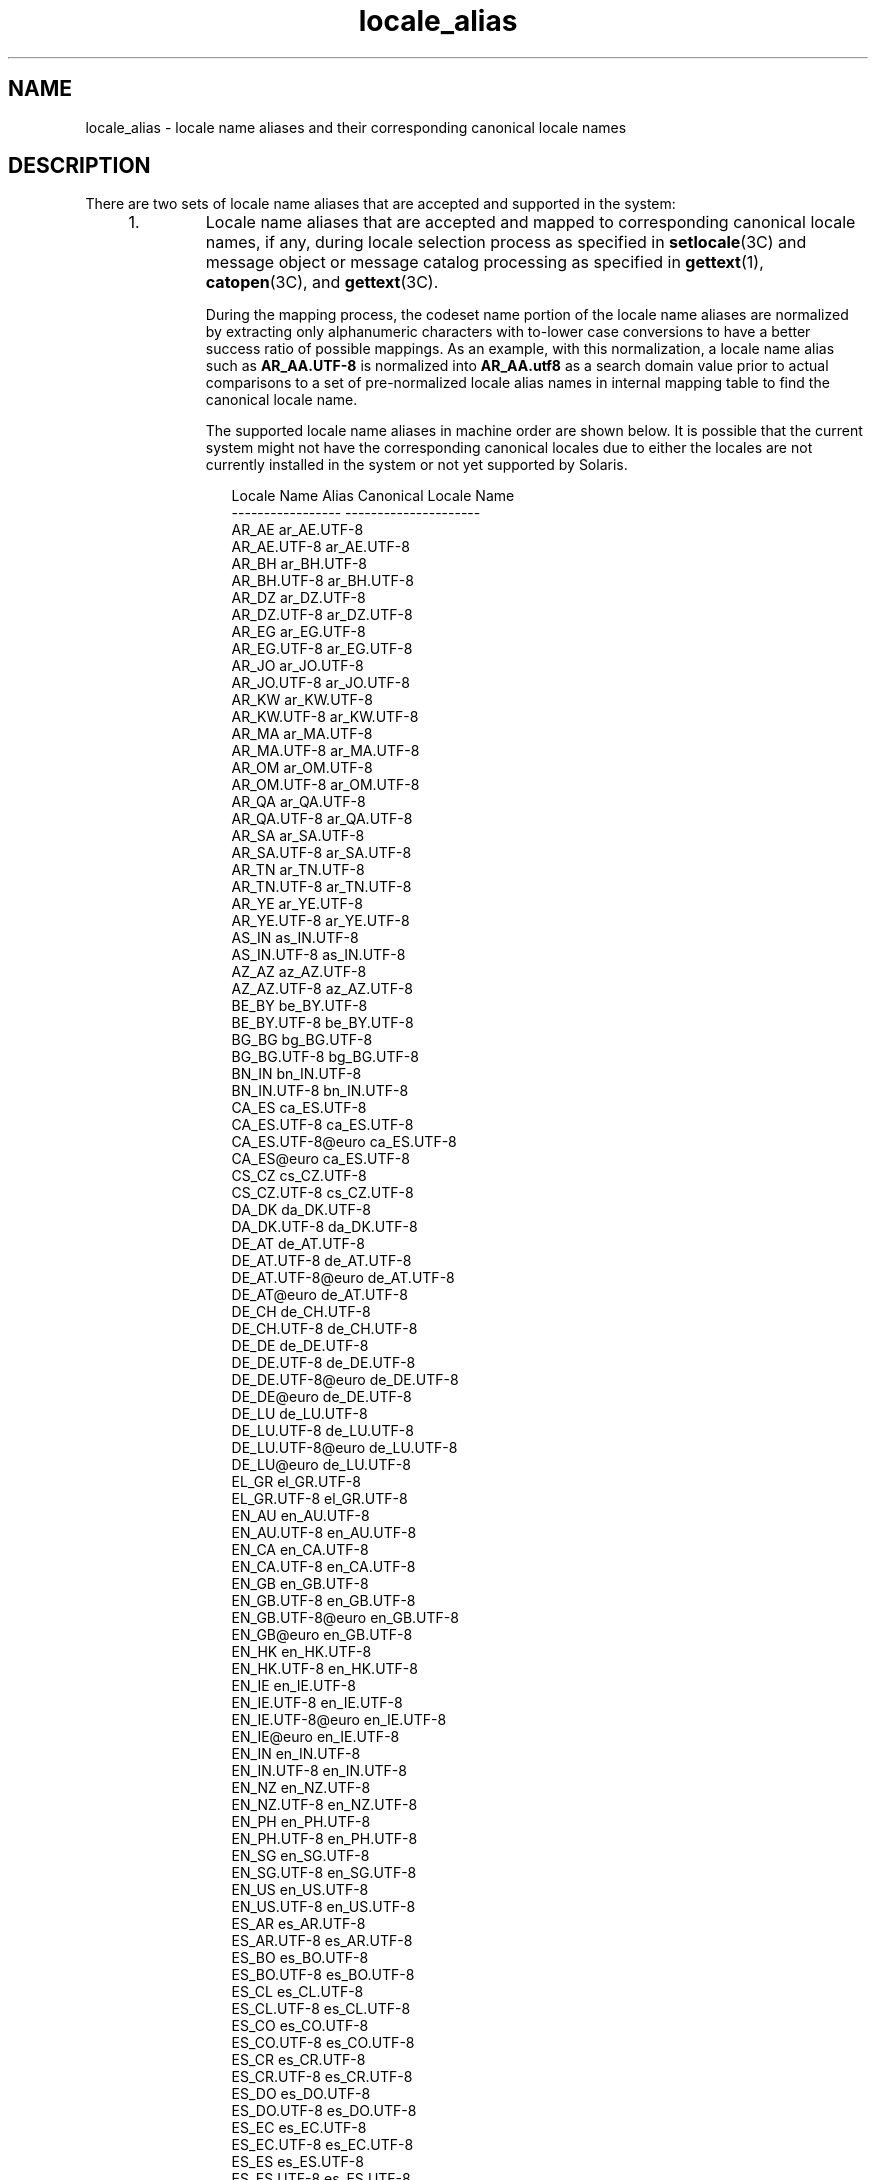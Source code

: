 '\" te
.\" Copyright (c) 2011, 2015, Oracle and/or its affiliates. All rights reserved.
.TH locale_alias 5 "25 Mar 2015" "SunOS 5.11" "Standards, Environments, and Macros"
.SH NAME
locale_alias \- locale name aliases and their corresponding canonical locale names
.SH DESCRIPTION
.sp
.LP
There are two sets of locale name aliases that are accepted and supported in the system:
.RS +4
.TP
1.
Locale name aliases that are accepted and mapped to corresponding canonical locale names, if any, during locale selection process as specified in \fBsetlocale\fR(3C) and message object or message catalog processing as specified in \fBgettext\fR(1), \fBcatopen\fR(3C), and \fBgettext\fR(3C).
.sp
During the mapping process, the codeset name portion of the locale name aliases are normalized by extracting only alphanumeric characters with to-lower case conversions to have a better success ratio of possible mappings. As an example, with this normalization, a locale name alias such as \fBAR_AA.UTF-8\fR is normalized into \fBAR_AA.utf8\fR as a search domain value prior to actual comparisons to a set of pre-normalized locale alias names in internal mapping table to find the canonical locale name.
.sp
The supported locale name aliases in machine order are shown below. It is possible that the current system might not have the corresponding canonical locales due to either the locales are not currently installed in the system or not yet supported by Solaris.
.sp
.in +2
.nf
                Locale Name Alias        Canonical Locale Name
                -----------------        ---------------------
                AR_AE                    ar_AE.UTF-8
                AR_AE.UTF-8              ar_AE.UTF-8
                AR_BH                    ar_BH.UTF-8
                AR_BH.UTF-8              ar_BH.UTF-8
                AR_DZ                    ar_DZ.UTF-8
                AR_DZ.UTF-8              ar_DZ.UTF-8
                AR_EG                    ar_EG.UTF-8
                AR_EG.UTF-8              ar_EG.UTF-8
                AR_JO                    ar_JO.UTF-8
                AR_JO.UTF-8              ar_JO.UTF-8
                AR_KW                    ar_KW.UTF-8
                AR_KW.UTF-8              ar_KW.UTF-8
                AR_MA                    ar_MA.UTF-8
                AR_MA.UTF-8              ar_MA.UTF-8
                AR_OM                    ar_OM.UTF-8
                AR_OM.UTF-8              ar_OM.UTF-8
                AR_QA                    ar_QA.UTF-8
                AR_QA.UTF-8              ar_QA.UTF-8
                AR_SA                    ar_SA.UTF-8
                AR_SA.UTF-8              ar_SA.UTF-8
                AR_TN                    ar_TN.UTF-8
                AR_TN.UTF-8              ar_TN.UTF-8
                AR_YE                    ar_YE.UTF-8
                AR_YE.UTF-8              ar_YE.UTF-8
                AS_IN                    as_IN.UTF-8
                AS_IN.UTF-8              as_IN.UTF-8
                AZ_AZ                    az_AZ.UTF-8
                AZ_AZ.UTF-8              az_AZ.UTF-8
                BE_BY                    be_BY.UTF-8
                BE_BY.UTF-8              be_BY.UTF-8
                BG_BG                    bg_BG.UTF-8
                BG_BG.UTF-8              bg_BG.UTF-8
                BN_IN                    bn_IN.UTF-8
                BN_IN.UTF-8              bn_IN.UTF-8
                CA_ES                    ca_ES.UTF-8
                CA_ES.UTF-8              ca_ES.UTF-8
                CA_ES.UTF-8@euro         ca_ES.UTF-8
                CA_ES@euro               ca_ES.UTF-8
                CS_CZ                    cs_CZ.UTF-8
                CS_CZ.UTF-8              cs_CZ.UTF-8
                DA_DK                    da_DK.UTF-8
                DA_DK.UTF-8              da_DK.UTF-8
                DE_AT                    de_AT.UTF-8
                DE_AT.UTF-8              de_AT.UTF-8
                DE_AT.UTF-8@euro         de_AT.UTF-8
                DE_AT@euro               de_AT.UTF-8
                DE_CH                    de_CH.UTF-8
                DE_CH.UTF-8              de_CH.UTF-8
                DE_DE                    de_DE.UTF-8
                DE_DE.UTF-8              de_DE.UTF-8
                DE_DE.UTF-8@euro         de_DE.UTF-8
                DE_DE@euro               de_DE.UTF-8
                DE_LU                    de_LU.UTF-8
                DE_LU.UTF-8              de_LU.UTF-8
                DE_LU.UTF-8@euro         de_LU.UTF-8
                DE_LU@euro               de_LU.UTF-8
                EL_GR                    el_GR.UTF-8
                EL_GR.UTF-8              el_GR.UTF-8
                EN_AU                    en_AU.UTF-8
                EN_AU.UTF-8              en_AU.UTF-8
                EN_CA                    en_CA.UTF-8
                EN_CA.UTF-8              en_CA.UTF-8
                EN_GB                    en_GB.UTF-8
                EN_GB.UTF-8              en_GB.UTF-8
                EN_GB.UTF-8@euro         en_GB.UTF-8
                EN_GB@euro               en_GB.UTF-8
                EN_HK                    en_HK.UTF-8
                EN_HK.UTF-8              en_HK.UTF-8
                EN_IE                    en_IE.UTF-8
                EN_IE.UTF-8              en_IE.UTF-8
                EN_IE.UTF-8@euro         en_IE.UTF-8
                EN_IE@euro               en_IE.UTF-8
                EN_IN                    en_IN.UTF-8
                EN_IN.UTF-8              en_IN.UTF-8
                EN_NZ                    en_NZ.UTF-8
                EN_NZ.UTF-8              en_NZ.UTF-8
                EN_PH                    en_PH.UTF-8
                EN_PH.UTF-8              en_PH.UTF-8
                EN_SG                    en_SG.UTF-8
                EN_SG.UTF-8              en_SG.UTF-8
                EN_US                    en_US.UTF-8
                EN_US.UTF-8              en_US.UTF-8
                ES_AR                    es_AR.UTF-8
                ES_AR.UTF-8              es_AR.UTF-8
                ES_BO                    es_BO.UTF-8
                ES_BO.UTF-8              es_BO.UTF-8
                ES_CL                    es_CL.UTF-8
                ES_CL.UTF-8              es_CL.UTF-8
                ES_CO                    es_CO.UTF-8
                ES_CO.UTF-8              es_CO.UTF-8
                ES_CR                    es_CR.UTF-8
                ES_CR.UTF-8              es_CR.UTF-8
                ES_DO                    es_DO.UTF-8
                ES_DO.UTF-8              es_DO.UTF-8
                ES_EC                    es_EC.UTF-8
                ES_EC.UTF-8              es_EC.UTF-8
                ES_ES                    es_ES.UTF-8
                ES_ES.UTF-8              es_ES.UTF-8
                ES_ES.UTF-8@euro         es_ES.UTF-8
                ES_ES@euro               es_ES.UTF-8
                ES_GT                    es_GT.UTF-8
                ES_GT.UTF-8              es_GT.UTF-8
                ES_HN                    es_HN.UTF-8
                ES_HN.UTF-8              es_HN.UTF-8
                ES_MX                    es_MX.UTF-8
                ES_MX.UTF-8              es_MX.UTF-8
                ES_NI                    es_NI.UTF-8
                ES_NI.UTF-8              es_NI.UTF-8
                ES_PA                    es_PA.UTF-8
                ES_PA.UTF-8              es_PA.UTF-8
                ES_PE                    es_PE.UTF-8
                ES_PE.UTF-8              es_PE.UTF-8
                ES_PR                    es_PR.UTF-8
                ES_PR.UTF-8              es_PR.UTF-8
                ES_PY                    es_PY.UTF-8
                ES_PY.UTF-8              es_PY.UTF-8
                ES_SV                    es_SV.UTF-8
                ES_SV.UTF-8              es_SV.UTF-8
                ES_US                    es_US.UTF-8
                ES_US.UTF-8              es_US.UTF-8
                ES_UY                    es_UY.UTF-8
                ES_UY.UTF-8              es_UY.UTF-8
                ES_VE                    es_VE.UTF-8
                ES_VE.UTF-8              es_VE.UTF-8
                ET_EE                    et_EE.UTF-8
                ET_EE.UTF-8              et_EE.UTF-8
                FI_FI                    fi_FI.UTF-8
                FI_FI.UTF-8              fi_FI.UTF-8
                FI_FI.UTF-8@euro         fi_FI.UTF-8
                FI_FI@euro               fi_FI.UTF-8
                FR_BE                    fr_BE.UTF-8
                FR_BE.UTF-8              fr_BE.UTF-8
                FR_BE.UTF-8@euro         fr_BE.UTF-8
                FR_BE@euro               fr_BE.UTF-8
                FR_CA                    fr_CA.UTF-8
                FR_CA.UTF-8              fr_CA.UTF-8
                FR_CH                    fr_CH.UTF-8
                FR_CH.UTF-8              fr_CH.UTF-8
                FR_FR                    fr_FR.UTF-8
                FR_FR.UTF-8              fr_FR.UTF-8
                FR_FR.UTF-8@euro         fr_FR.UTF-8
                FR_FR@euro               fr_FR.UTF-8
                FR_LU                    fr_LU.UTF-8
                FR_LU.UTF-8              fr_LU.UTF-8
                FR_LU.UTF-8@euro         fr_LU.UTF-8
                FR_LU@euro               fr_LU.UTF-8
                GU_IN                    gu_IN.UTF-8
                GU_IN.UTF-8              gu_IN.UTF-8
                HE_IL                    he_IL.UTF-8
                HE_IL.UTF-8              he_IL.UTF-8
                HI_IN                    hi_IN.UTF-8
                HI_IN.UTF-8              hi_IN.UTF-8
                HR_HR                    hr_HR.UTF-8
                HR_HR.UTF-8              hr_HR.UTF-8
                HU_HU                    hu_HU.UTF-8
                HU_HU.UTF-8              hu_HU.UTF-8
                ID_ID                    id_ID.UTF-8
                ID_ID.UTF-8              id_ID.UTF-8
                IS_IS                    is_IS.UTF-8
                IS_IS.UTF-8              is_IS.UTF-8
                IT_CH                    it_CH.UTF-8
                IT_CH.UTF-8              it_CH.UTF-8
                IT_IT                    it_IT.UTF-8
                IT_IT.UTF-8              it_IT.UTF-8
                IT_IT.UTF-8@euro         it_IT.UTF-8
                IT_IT@euro               it_IT.UTF-8
                JA_JP                    ja_JP.UTF-8
                JA_JP.UTF-8              ja_JP.UTF-8
                KK_KZ                    kk_KZ.UTF-8
                KK_KZ.UTF-8              kk_KZ.UTF-8
                KN_IN                    kn_IN.UTF-8
                KN_IN.UTF-8              kn_IN.UTF-8
                KO_KR                    ko_KR.UTF-8
                KO_KR.UTF-8              ko_KR.UTF-8
                LT_LT                    lt_LT.UTF-8
                LT_LT.UTF-8              lt_LT.UTF-8
                LV_LV                    lv_LV.UTF-8
                LV_LV.UTF-8              lv_LV.UTF-8
                MK_MK                    mk_MK.UTF-8
                MK_MK.UTF-8              mk_MK.UTF-8
                ML_IN                    ml_IN.UTF-8
                ML_IN.UTF-8              ml_IN.UTF-8
                MR_IN                    mr_IN.UTF-8
                MR_IN.UTF-8              mr_IN.UTF-8
                MS_MY                    ms_MY.UTF-8
                MS_MY.UTF-8              ms_MY.UTF-8
                MT_MT                    mt_MT.UTF-8
                MT_MT.UTF-8              mt_MT.UTF-8
                NL_BE                    nl_BE.UTF-8
                NL_BE.UTF-8              nl_BE.UTF-8
                NL_BE.UTF-8@euro         nl_BE.UTF-8
                NL_BE@euro               nl_BE.UTF-8
                NL_NL                    nl_NL.UTF-8
                NL_NL.UTF-8              nl_NL.UTF-8
                NL_NL.UTF-8@euro         nl_NL.UTF-8
                NL_NL@euro               nl_NL.UTF-8
                OR_IN                    or_IN.UTF-8
                OR_IN.UTF-8              or_IN.UTF-8
                PA_IN                    pa_IN.UTF-8
                PA_IN.UTF-8              pa_IN.UTF-8
                PL_PL                    pl_PL.UTF-8
                PL_PL.UTF-8              pl_PL.UTF-8
                PT_BR                    pt_BR.UTF-8
                PT_BR.UTF-8              pt_BR.UTF-8
                PT_PT                    pt_PT.UTF-8
                PT_PT.UTF-8              pt_PT.UTF-8
                PT_PT.UTF-8@euro         pt_PT.UTF-8
                PT_PT@euro               pt_PT.UTF-8
                RO_RO                    ro_RO.UTF-8
                RO_RO.UTF-8              ro_RO.UTF-8
                RU_RU                    ru_RU.UTF-8
                RU_RU.UTF-8              ru_RU.UTF-8
                SK_SK                    sk_SK.UTF-8
                SK_SK.UTF-8              sk_SK.UTF-8
                SL_SI                    sl_SI.UTF-8
                SL_SI.UTF-8              sl_SI.UTF-8
                SQ_AL                    sq_AL.UTF-8
                SQ_AL.UTF-8              sq_AL.UTF-8
                SV_SE                    sv_SE.UTF-8
                SV_SE.UTF-8              sv_SE.UTF-8
                TA_IN                    ta_IN.UTF-8
                TA_IN.UTF-8              ta_IN.UTF-8
                TE_IN                    te_IN.UTF-8
                TE_IN.UTF-8              te_IN.UTF-8
                TH_TH                    th_TH.UTF-8
                TH_TH.UTF-8              th_TH.UTF-8
                TR_TR                    tr_TR.UTF-8
                TR_TR.UTF-8              tr_TR.UTF-8
                UK_UA                    uk_UA.UTF-8
                UK_UA.UTF-8              uk_UA.UTF-8
                VI_VN                    vi_VN.UTF-8
                VI_VN.UTF-8              vi_VN.UTF-8
                ZH_CN                    zh_CN.UTF-8
                ZH_CN.UTF-8              zh_CN.UTF-8
                ZH_HK                    zh_HK.UTF-8
                ZH_HK.UTF-8              zh_HK.UTF-8
                ZH_SG                    zh_SG.UTF-8
                ZH_SG.UTF-8              zh_SG.UTF-8
                ZH_TW                    zh_TW.UTF-8
                ZH_TW.UTF-8              zh_TW.UTF-8
                Zh_CN                    zh_CN.GB18030
                Zh_CN.GB18030            zh_CN.GB18030
                Zh_TW                    zh_TW.BIG5
                Zh_TW.big5               zh_TW.BIG5
                af_ZA.utf8               af_ZA.UTF-8
                ar                       ar_EG.ISO8859-6
                ar_AE.utf8               ar_AE.UTF-8
                ar_BH.utf8               ar_BH.UTF-8
                ar_DZ.utf8               ar_DZ.UTF-8
                ar_EG                    ar_EG.ISO8859-6
                ar_EG.iso88596           ar_EG.ISO8859-6
                ar_EG.utf8               ar_EG.UTF-8
                ar_IQ.utf8               ar_IQ.UTF-8
                ar_JO.utf8               ar_JO.UTF-8
                ar_KW.utf8               ar_KW.UTF-8
                ar_LY.utf8               ar_LY.UTF-8
                ar_MA.utf8               ar_MA.UTF-8
                ar_OM.utf8               ar_OM.UTF-8
                ar_QA.utf8               ar_QA.UTF-8
                ar_SA.utf8               ar_SA.UTF-8
                ar_TN.utf8               ar_TN.UTF-8
                ar_YE.utf8               ar_YE.UTF-8
                as_IN.utf8               as_IN.UTF-8
                az_AZ.utf8               az_AZ.UTF-8
                be_BY.utf8               be_BY.UTF-8
                bg_BG                    bg_BG.ISO8859-5
                bg_BG.utf8               bg_BG.UTF-8
                bn_IN                    bn_IN.UTF-8
                bn_IN.utf8               bn_IN.UTF-8
                bs_BA                    bs_BA.ISO8859-2
                bs_BA.iso88592           bs_BA.ISO8859-2
                bs_BA.utf8               bs_BA.UTF-8
                ca                       ca_ES.ISO8859-1
                ca_ES                    ca_ES.ISO8859-1
                ca_ES.8859-15            ca_ES.ISO8859-15
                ca_ES.8859-15@euro       ca_ES.ISO8859-15
                ca_ES.ISO8859-15@euro    ca_ES.ISO8859-15
                ca_ES.iso88591           ca_ES.ISO8859-1
                ca_ES.utf8               ca_ES.UTF-8
                ca_ES@euro               ca_ES.ISO8859-15
                cs                       cs_CZ.ISO8859-2
                cs_CZ                    cs_CZ.ISO8859-2
                cs_CZ.iso88592           cs_CZ.ISO8859-2
                cs_CZ.utf8               cs_CZ.UTF-8
                da                       da_DK.ISO8859-1
                da.ISO8859-15            da_DK.ISO8859-15
                da_DK                    da_DK.ISO8859-1
                da_DK.8859-15            da_DK.ISO8859-15
                da_DK.iso88591           da_DK.ISO8859-1
                da_DK.iso885915          da_DK.ISO8859-15
                da_DK.iso885915@euro     da_DK.ISO8859-15
                da_DK.utf8               da_DK.UTF-8
                de                       de_DE.ISO8859-1
                de.ISO8859-15            de_DE.ISO8859-15
                de.UTF-8                 de_DE.UTF-8
                de_AT                    de_AT.ISO8859-1
                de_AT.8859-15            de_AT.ISO8859-15
                de_AT.8859-15@euro       de_AT.ISO8859-15
                de_AT.ISO8859-15@euro    de_AT.ISO8859-15
                de_AT.iso88591           de_AT.ISO8859-1
                de_AT.utf8               de_AT.UTF-8
                de_AT@euro               de_AT.ISO8859-15
                de_BE.utf8               de_BE.UTF-8
                de_CH                    de_CH.ISO8859-1
                de_CH.iso88591           de_CH.ISO8859-1
                de_CH.utf8               de_CH.UTF-8
                de_DE                    de_DE.ISO8859-1
                de_DE.8859-15            de_DE.ISO8859-15
                de_DE.8859-15@euro       de_DE.ISO8859-15
                de_DE.ISO8859-15@euro    de_DE.ISO8859-15
                de_DE.UTF-8@euro         de_DE.UTF-8
                de_DE.iso88591           de_DE.ISO8859-1
                de_DE.utf8               de_DE.UTF-8
                de_DE@euro               de_DE.ISO8859-15
                de_LU.utf8               de_LU.UTF-8
                el                       el_GR.ISO8859-7
                el.UTF-8                 el_CY.UTF-8
                el.sun_eu_greek          el_GR.ISO8859-7
                el_CY.utf8               el_CY.UTF-8
                el_GR                    el_GR.ISO8859-7
                el_GR.ISO8859-7@euro     el_GR.ISO8859-7
                el_GR.iso88597           el_GR.ISO8859-7
                el_GR.utf8               el_GR.UTF-8
                en_AU                    en_AU.ISO8859-1
                en_AU.iso88591           en_AU.ISO8859-1
                en_AU.utf8               en_AU.UTF-8
                en_BW.utf8               en_BW.UTF-8
                en_CA                    en_CA.ISO8859-1
                en_CA.iso88591           en_CA.ISO8859-1
                en_CA.utf8               en_CA.UTF-8
                en_GB                    en_GB.ISO8859-1
                en_GB.8859-15@euro       en_GB.ISO8859-15
                en_GB.iso88591           en_GB.ISO8859-1
                en_GB.iso885915          en_GB.ISO8859-15
                en_GB.iso885915@euro     en_GB.ISO8859-15
                en_GB.utf8               en_GB.UTF-8
                en_HK.utf8               en_HK.UTF-8
                en_IE                    en_IE.ISO8859-1
                en_IE.8859-15            en_IE.ISO8859-15
                en_IE.8859-15@euro       en_IE.ISO8859-15
                en_IE.ISO8859-15@euro    en_IE.ISO8859-15
                en_IE.iso88591           en_IE.ISO8859-1
                en_IE.utf8               en_IE.UTF-8
                en_IE@euro               en_IE.ISO8859-15
                en_IN.utf8               en_IN.UTF-8
                en_NZ                    en_NZ.ISO8859-1
                en_NZ.iso88591           en_NZ.ISO8859-1
                en_NZ.utf8               en_NZ.UTF-8
                en_PH.utf8               en_PH.UTF-8
                en_SG.utf8               en_SG.UTF-8
                en_US                    en_US.ISO8859-1
                en_US.8859-15            en_US.ISO8859-15
                en_US.iso88591           en_US.ISO8859-1
                en_US.iso885915          en_US.ISO8859-15
                en_US.utf8               en_US.UTF-8
                en_ZW.utf8               en_ZW.UTF-8
                es                       es_ES.ISO8859-1
                es.ISO8859-15            es_ES.ISO8859-15
                es.UTF-8                 es_ES.UTF-8
                es_AR                    es_AR.ISO8859-1
                es_AR.iso88591           es_AR.ISO8859-1
                es_AR.utf8               es_AR.UTF-8
                es_BO                    es_BO.ISO8859-1
                es_BO.iso88591           es_BO.ISO8859-1
                es_BO.utf8               es_BO.UTF-8
                es_CL                    es_CL.ISO8859-1
                es_CL.iso88591           es_CL.ISO8859-1
                es_CL.utf8               es_CL.UTF-8
                es_CO                    es_CO.ISO8859-1
                es_CO.iso88591           es_CO.ISO8859-1
                es_CO.utf8               es_CO.UTF-8
                es_CR                    es_CR.ISO8859-1
                es_CR.iso88591           es_CR.ISO8859-1
                es_CR.utf8               es_CR.UTF-8
                es_DO.utf8               es_DO.UTF-8
                es_EC                    es_EC.ISO8859-1
                es_EC.iso88591           es_EC.ISO8859-1
                es_EC.utf8               es_EC.UTF-8
                es_ES                    es_ES.ISO8859-1
                es_ES.8859-15            es_ES.ISO8859-15
                es_ES.8859-15@euro       es_ES.ISO8859-15
                es_ES.ISO8859-15@euro    es_ES.ISO8859-15
                es_ES.UTF-8@euro         es_ES.UTF-8
                es_ES.iso88591           es_ES.ISO8859-1
                es_ES.utf8               es_ES.UTF-8
                es_ES@euro               es_ES.ISO8859-15
                es_GT                    es_GT.ISO8859-1
                es_GT.iso88591           es_GT.ISO8859-1
                es_GT.utf8               es_GT.UTF-8
                es_HN.utf8               es_HN.UTF-8
                es_MX                    es_MX.ISO8859-1
                es_MX.iso88591           es_MX.ISO8859-1
                es_NI.utf8               es_NI.UTF-8
                es_PA                    es_PA.ISO8859-1
                es_PA.iso88591           es_PA.ISO8859-1
                es_PA.utf8               es_PA.UTF-8
                es_PE                    es_PE.ISO8859-1
                es_PE.iso88591           es_PE.ISO8859-1
                es_PE.utf8               es_PE.UTF-8
                es_PR.utf8               es_PR.UTF-8
                es_PY                    es_PY.ISO8859-1
                es_PY.iso88591           es_PY.ISO8859-1
                es_PY.utf8               es_PY.UTF-8
                es_SV                    es_SV.ISO8859-1
                es_SV.iso88591           es_SV.ISO8859-1
                es_SV.utf8               es_SV.UTF-8
                es_US.utf8               es_US.UTF-8
                es_UY                    es_UY.ISO8859-1
                es_UY.iso88591           es_UY.ISO8859-1
                es_UY.utf8               es_UY.UTF-8
                es_VE                    es_VE.ISO8859-1
                es_VE.iso88591           es_VE.ISO8859-1
                es_VE.utf8               es_VE.UTF-8
                et                       et_EE.ISO8859-15
                et_EE                    et_EE.ISO8859-15
                et_EE.iso885915          et_EE.ISO8859-15
                et_EE.utf8               et_EE.UTF-8
                fi                       fi_FI.ISO8859-1
                fi.ISO8859-15            fi_FI.ISO8859-15
                fi_FI                    fi_FI.ISO8859-1
                fi_FI.8859-15            fi_FI.ISO8859-15
                fi_FI.8859-15@euro       fi_FI.ISO8859-15
                fi_FI.ISO8859-15@euro    fi_FI.ISO8859-15
                fi_FI.iso88591           fi_FI.ISO8859-1
                fi_FI.utf8               fi_FI.UTF-8
                fi_FI@euro               fi_FI.ISO8859-15
                fr                       fr_FR.ISO8859-1
                fr.ISO8859-15            fr_FR.ISO8859-15
                fr.UTF-8                 fr_FR.UTF-8
                fr_BE                    fr_BE.ISO8859-1
                fr_BE.8859-15            fr_BE.ISO8859-15
                fr_BE.8859-15@euro       fr_BE.ISO8859-15
                fr_BE.ISO8859-15@euro    fr_BE.ISO8859-15
                fr_BE.UTF-8@euro         fr_BE.UTF-8
                fr_BE.iso88591           fr_BE.ISO8859-1
                fr_BE.utf8               fr_BE.UTF-8
                fr_BE@euro               fr_BE.ISO8859-15
                fr_CA                    fr_CA.ISO8859-1
                fr_CA.iso88591           fr_CA.ISO8859-1
                fr_CA.utf8               fr_CA.UTF-8
                fr_CH                    fr_CH.ISO8859-1
                fr_CH.iso88591           fr_CH.ISO8859-1
                fr_CH.utf8               fr_CH.UTF-8
                fr_FR                    fr_FR.ISO8859-1
                fr_FR.8859-15            fr_FR.ISO8859-15
                fr_FR.8859-15@euro       fr_FR.ISO8859-15
                fr_FR.ISO8859-15@euro    fr_FR.ISO8859-15
                fr_FR.UTF-8@euro         fr_FR.UTF-8
                fr_FR.iso88591           fr_FR.ISO8859-1
                fr_FR.utf8               fr_FR.UTF-8
                fr_FR@euro               fr_FR.ISO8859-15
                fr_LU.utf8               fr_LU.UTF-8
                gu_IN                    gu_IN.UTF-8
                gu_IN.utf8               gu_IN.UTF-8
                he                       he_IL.ISO8859-8
                he_IL                    he_IL.ISO8859-8
                he_IL.iso88598           he_IL.ISO8859-8
                he_IL.utf8               he_IL.UTF-8
                hi_IN                    hi_IN.UTF-8
                hi_IN.utf8               hi_IN.UTF-8
                hr_HR                    hr_HR.ISO8859-2
                hr_HR.iso88592           hr_HR.ISO8859-2
                hr_HR.utf8               hr_HR.UTF-8
                hu                       hu_HU.ISO8859-2
                hu_HU                    hu_HU.ISO8859-2
                hu_HU.iso88592           hu_HU.ISO8859-2
                hu_HU.utf8               hu_HU.UTF-8
                hy_AM                    hy_AM.UTF-8
                hy_AM.utf8               hy_AM.UTF-8
                id_ID.utf8               id_ID.UTF-8
                is_IS                    is_IS.ISO8859-1
                is_IS.iso88591           is_IS.ISO8859-1
                is_IS.utf8               is_IS.UTF-8
                it                       it_IT.ISO8859-1
                it.ISO8859-15            it_IT.ISO8859-15
                it.UTF-8                 it_IT.UTF-8
                it_CH.utf8               it_CH.UTF-8
                it_IT                    it_IT.ISO8859-1
                it_IT.8859-15            it_IT.ISO8859-15
                it_IT.8859-15@euro       it_IT.ISO8859-15
                it_IT.ISO8859-15@euro    it_IT.ISO8859-15
                it_IT.UTF-8@euro         it_IT.UTF-8
                it_IT.iso88591           it_IT.ISO8859-1
                it_IT.utf8               it_IT.UTF-8
                it_IT@euro               it_IT.ISO8859-15
                ja                       ja_JP.eucJP
                ja_JP                    ja_JP.eucJP
                ja_JP.IBM-eucJP          ja_JP.eucJP
                ja_JP.eucjp              ja_JP.eucJP
                ja_JP.utf8               ja_JP.UTF-8
                ka_GE.utf8               ka_GE.UTF-8
                kk_KZ.utf8               kk_KZ.UTF-8
                kn_IN                    kn_IN.UTF-8
                kn_IN.utf8               kn_IN.UTF-8
                ko                       ko_KR.EUC
                ko.UTF-8                 ko_KR.UTF-8
                ko_KR                    ko_KR.EUC
                ko_KR.IBM-eucKR          ko_KR.EUC
                ko_KR.euckr              ko_KR.EUC
                ko_KR.utf8               ko_KR.UTF-8
                ku_TR.utf8               ku_TR.UTF-8
                ky_KG                    ky_KG.UTF-8
                ky_KG.utf8               ky_KG.UTF-8
                lt                       lt_LT.ISO8859-13
                lt_LT                    lt_LT.ISO8859-13
                lt_LT.iso885913          lt_LT.ISO8859-13
                lt_LT.utf8               lt_LT.UTF-8
                lv                       lv_LV.ISO8859-13
                lv_LV                    lv_LV.ISO8859-13
                lv_LV.iso885913          lv_LV.ISO8859-13
                lv_LV.utf8               lv_LV.UTF-8
                mk_MK                    mk_MK.ISO8859-5
                mk_MK.iso88595           mk_MK.ISO8859-5
                mk_MK.utf8               mk_MK.UTF-8
                ml_IN                    ml_IN.UTF-8
                ml_IN.utf8               ml_IN.UTF-8
                mr_IN                    mr_IN.UTF-8
                mr_IN.utf8               mr_IN.UTF-8
                ms_MY.utf8               ms_MY.UTF-8
                mt_MT.utf8               mt_MT.UTF-8
                nb_NO                    nb_NO.ISO8859-1
                nb_NO.iso88591           nb_NO.ISO8859-1
                nb_NO.utf8               nb_NO.UTF-8
                nl                       nl_NL.ISO8859-1
                nl.ISO8859-15            nl_NL.ISO8859-15
                nl_BE                    nl_BE.ISO8859-1
                nl_BE.8859-15            nl_BE.ISO8859-15
                nl_BE.8859-15@euro       nl_BE.ISO8859-15
                nl_BE.ISO8859-15@euro    nl_BE.ISO8859-15
                nl_BE.iso88591           nl_BE.ISO8859-1
                nl_BE.utf8               nl_BE.UTF-8
                nl_BE@euro               nl_BE.ISO8859-15
                nl_NL                    nl_NL.ISO8859-1
                nl_NL.8859-15            nl_NL.ISO8859-15
                nl_NL.8859-15@euro       nl_NL.ISO8859-15
                nl_NL.ISO8859-15@euro    nl_NL.ISO8859-15
                nl_NL.iso88591           nl_NL.ISO8859-1
                nl_NL.utf8               nl_NL.UTF-8
                nl_NL@euro               nl_NL.ISO8859-15
                nn_NO                    nn_NO.ISO8859-1
                nn_NO.iso88591           nn_NO.ISO8859-1
                nn_NO.utf8               nn_NO.UTF-8
                no                       nb_NO.ISO8859-1
                no_NO                    nb_NO.ISO8859-1
                no_NO.ISO8859-1@bokmal   nb_NO.ISO8859-1
                no_NO.ISO8859-1@nynorsk  nn_NO.ISO8859-1
                no_NY                    nn_NO.ISO8859-1
                or_IN                    or_IN.UTF-8
                or_IN.utf8               or_IN.UTF-8
                pa_IN                    pa_IN.UTF-8
                pa_IN.utf8               pa_IN.UTF-8
                pl                       pl_PL.ISO8859-2
                pl.UTF-8                 pl_PL.UTF-8
                pl_PL                    pl_PL.ISO8859-2
                pl_PL.iso88592           pl_PL.ISO8859-2
                pl_PL.utf8               pl_PL.UTF-8
                pt                       pt_PT.ISO8859-1
                pt.ISO8859-15            pt_PT.ISO8859-15
                pt_BR                    pt_BR.ISO8859-1
                pt_BR.iso88591           pt_BR.ISO8859-1
                pt_BR.utf8               pt_BR.UTF-8
                pt_PT                    pt_PT.ISO8859-1
                pt_PT.8859-15            pt_PT.ISO8859-15
                pt_PT.8859-15@euro       pt_PT.ISO8859-15
                pt_PT.ISO8859-15@euro    pt_PT.ISO8859-15
                pt_PT.iso88591           pt_PT.ISO8859-1
                pt_PT.utf8               pt_PT.UTF-8
                pt_PT@euro               pt_PT.ISO8859-15
                ro_RO                    ro_RO.ISO8859-2
                ro_RO.iso88592           ro_RO.ISO8859-2
                ro_RO.utf8               ro_RO.UTF-8
                ru                       ru_RU.ISO8859-5
                ru.UTF-8                 ru_RU.UTF-8
                ru.koi8-r                ru_RU.KOI8-R
                ru_RU                    ru_RU.ISO8859-5
                ru_RU.iso88595           ru_RU.ISO8859-5
                ru_RU.koi8r              ru_RU.KOI8-R
                ru_RU.utf8               ru_RU.UTF-8
                ru_UA.utf8               ru_UA.UTF-8
                sh                       bs_BA.ISO8859-2
                sh_BA                    bs_BA.ISO8859-2
                sh_BA.ISO8859-2@bosnia   bs_BA.ISO8859-2
                sh_BA.UTF-8              bs_BA.UTF-8
                sk_SK                    sk_SK.ISO8859-2
                sk_SK.iso88592           sk_SK.ISO8859-2
                sk_SK.utf8               sk_SK.UTF-8
                sl_SI                    sl_SI.ISO8859-2
                sl_SI.iso88592           sl_SI.ISO8859-2
                sl_SI.utf8               sl_SI.UTF-8
                sq_AL                    sq_AL.ISO8859-2
                sq_AL.utf8               sq_AL.UTF-8
                sr_CS.UTF-8              sr_RS.UTF-8
                sr_ME                    sr_ME.UTF-8
                sr_ME.utf8               sr_ME.UTF-8
                sr_RS                    sr_RS.UTF-8
                sr_RS.utf8               sr_RS.UTF-8
                sv                       sv_SE.ISO8859-1
                sv.ISO8859-15            sv_SE.ISO8859-15
                sv.UTF-8                 sv_SE.UTF-8
                sv_SE                    sv_SE.ISO8859-1
                sv_SE.8859-15            sv_SE.ISO8859-15
                sv_SE.iso88591           sv_SE.ISO8859-1
                sv_SE.iso885915          sv_SE.ISO8859-15
                sv_SE.iso885915@euro     sv_SE.ISO8859-15
                sv_SE.utf8               sv_SE.UTF-8
                ta_IN                    ta_IN.UTF-8
                ta_IN.utf8               ta_IN.UTF-8
                te_IN                    te_IN.UTF-8
                te_IN.utf8               te_IN.UTF-8
                th                       th_TH.TIS620
                th_TH                    th_TH.TIS620
                th_TH.ISO8859-11         th_TH.TIS620
                th_TH.TIS-620            th_TH.TIS620
                th_TH.utf8               th_TH.UTF-8
                tr                       tr_TR.ISO8859-9
                tr_TR                    tr_TR.ISO8859-9
                tr_TR.iso88599           tr_TR.ISO8859-9
                tr_TR.utf8               tr_TR.UTF-8
                uk_UA.utf8               uk_UA.UTF-8
                vi_VN                    vi_VN.UTF-8
                vi_VN.utf8               vi_VN.UTF-8
                zh                       zh_CN.EUC
                zh.GBK                   zh_CN.GBK
                zh.UTF-8                 zh_CN.UTF-8
                zh_CN                    zh_CN.EUC
                zh_CN.IBM-eucCN          zh_CN.EUC
                zh_CN.gb18030            zh_CN.GB18030
                zh_CN.gb2312             zh_CN.EUC
                zh_CN.gbk                zh_CN.GBK
                zh_CN.utf8               zh_CN.UTF-8
                zh_HK                    zh_HK.BIG5HK
                zh_HK.big5hkscs          zh_HK.BIG5HK
                zh_HK.utf8               zh_HK.UTF-8
                zh_SG.utf8               zh_SG.UTF-8
                zh_TW                    zh_TW.EUC
                zh_TW.IBM-eucTW          zh_TW.EUC
                zh_TW.big5               zh_TW.BIG5
                zh_TW.euctw              zh_TW.EUC
                zh_TW.utf8               zh_TW.UTF-8
.fi
.in -2
.sp

.RE
.RS +4
.TP
2.
Obsoleted Solaris locale names that are additionally checked against to find message object or message catalog files asspecified in \fBgettext\fR(1), \fBcatopen\fR(3C), and \fBgettext\fR(3C)
.sp
When the current locale is one of the listed canonical locales and there is no matching message object or message catalog file for the current running program to open with using the current locale name, the messaging functions additionally check on the existence of the message object or the message catalog file to open by utilizing the additional locale names shown at below as aliases:
.sp
.in +2
.nf
 
Canonical Locale Name    Additional Locale Names Checked
---------------------    -------------------------------
ar_EG.ISO8859-6          ar
bg_BG.ISO8859-5          bg_BG
bs_BA.ISO8859-2          sh, sh_BA, sh_BA.ISO8859-2@bosnia
bs_BA.UTF-8              sh_BA.UTF-8
ca_ES.ISO8859-1          ca, ca_ES
ca_ES.ISO8859-15         ca_ES.ISO8859-15@euro
cs_CZ.ISO8859-2          cs, cs_CZ
da_DK.ISO8859-1          da, da_DK
da_DK.ISO8859-15         da.ISO8859-15
de_AT.ISO8859-1          de_AT
de_AT.ISO8859-15         de_AT.ISO8859-15@euro
de_CH.ISO8859-1          de_CH
de_DE.ISO8859-1          de, de_DE
de_DE.ISO8859-15         de.ISO8859-15, de_DE.ISO8859-15@euro
de_DE.UTF-8              de.UTF-8, de_DE.UTF-8@euro
el_CY.UTF-8              el.UTF-8
el_GR.ISO8859-7          el, el.sun_eu_greek, el_GR,
                         el_GR.ISO8859-7@euro
en_AU.ISO8859-1          en_AU
en_CA.ISO8859-1          en_CA
en_GB.ISO8859-1          en_GB
en_IE.ISO8859-1          en_IE
en_IE.ISO8859-15         en_IE.ISO8859-15@euro
en_NZ.ISO8859-1          en_NZ
en_US.ISO8859-1          en_US
es_AR.ISO8859-1          es_AR
es_BO.ISO8859-1          es_BO
es_CL.ISO8859-1          es_CL
es_CO.ISO8859-1          es_CO
es_CR.ISO8859-1          es_CR
es_EC.ISO8859-1          es_EC
es_ES.ISO8859-1          es, es_ES
es_ES.ISO8859-15         es.ISO8859-15, es_ES.ISO8859-15@euro
es_ES.UTF-8              es.UTF-8, es_ES.UTF-8@euro
es_GT.ISO8859-1          es_GT
es_MX.ISO8859-1          es_MX
es_NI.ISO8859-1          es_NI
es_PA.ISO8859-1          es_PA
es_PE.ISO8859-1          es_PE
es_PY.ISO8859-1          es_PY
es_SV.ISO8859-1          es_SV
es_UY.ISO8859-1          es_UY
es_VE.ISO8859-1          es_VE
et_EE.ISO8859-15         et, et_EE
fi_FI.ISO8859-1          fi, fi_FI
fi_FI.ISO8859-15         fi.ISO8859-15, fi_FI.ISO8859-15@euro
fr_BE.ISO8859-1          fr_BE
fr_BE.ISO8859-15         fr_BE.ISO8859-15@euro
fr_BE.UTF-8              fr_BE.UTF-8@euro
fr_CA.ISO8859-1          fr_CA
fr_CH.ISO8859-1          fr_CH
fr_FR.ISO8859-1          fr, fr_FR
fr_FR.ISO8859-15         fr.ISO8859-15, fr_FR.ISO8859-15@euro
fr_FR.UTF-8              fr.UTF-8, fr_FR.UTF-8@euro
he_IL.ISO8859-8          he, he_IL
hr_HR.ISO8859-2          hr_HR
hu_HU.ISO8859-2          hu, hu_HU
is_IS.ISO8859-1          is_IS
it_IT.ISO8859-1          it, it_IT
it_IT.ISO8859-15         it.ISO8859-15, it_IT.ISO8859-15@euro
it_IT.UTF-8              it.UTF-8, it_IT.UTF-8@euro
ja_JP.eucJP              ja
ko_KR.EUC                ko
ko_KR.UTF-8              ko.UTF-8
lt_LT.ISO8859-13         lt, lt_LT
lv_LV.ISO8859-13         lv, lv_LV
mk_MK.ISO8859-5          mk_MK
nb_NO.ISO8859-1          no, no_NO, no_NO.ISO8859-1@bokmal
nl_BE.ISO8859-1          nl_BE
nl_BE.ISO8859-15         nl_BE.ISO8859-15@euro
nl_NL.ISO8859-1          nl, nl_NL
nl_NL.ISO8859-15         nl.ISO8859-15, nl_NL.ISO8859-15@euro
nn_NO.ISO8859-1          no_NO.ISO8859-1@nynorsk, no_NY
pl_PL.ISO8859-2          pl, pl_PL
pl_PL.UTF-8              pl.UTF-8
pt_BR.ISO8859-1          pt_BR
pt_PT.ISO8859-1          pt, pt_PT
pt_PT.ISO8859-15         pt.ISO8859-15, pt_PT.ISO8859-15@euro
ro_RO.ISO8859-2          ro_RO
ru_RU.ISO8859-5          ru, ru_RU
ru_RU.KOI8-R             ru.koi8-r
ru_RU.UTF-8              ru.UTF-8
sk_SK.ISO8859-2          sk_SK
sl_SI.ISO8859-2          sl_SI
sq_AL.ISO8859-2          sq_AL
sr_ME.ISO8859-5          sr_SP, sr_YU, sr_YU.ISO8859-5
sr_ME.UTF-8              sr_CS, sr_CS.UTF-8
sr_RS.UTF-8              sr_CS, sr_CS.UTF-8
sv_SE.ISO8859-1          sv, sv_SE
sv_SE.ISO8859-15         sv.ISO8859-15
sv_SE.UTF-8              sv.UTF-8
th_TH.TIS620             th, th_TH, th_TH.ISO8859-11
tr_TR.ISO8859-9          tr, tr_TR
zh_CN.EUC                zh
zh_CN.GBK                zh.GBK
zh_CN.UTF-8              zh.UTF-8
zh_TW.EUC                zh_TW
.fi
.in -2
.sp

.RE
.SH ATTRIBUTES
.sp
.LP
See \fBattributes\fR(5) for descriptions of the following attributes:
.sp

.sp
.TS
tab() box;
cw(2.75i) |cw(2.75i) 
lw(2.75i) |lw(2.75i) 
.
ATTRIBUTE TYPEATTRIBUTE VALUE
_
Interface StabilityCommitted
.TE

.SH SEE ALSO
.sp
.LP
\fBgettext\fR(1), \fBcatopen\fR(3C), \fBgettext\fR(3C), \fBsetlocale\fR(3C), \fBattributes\fR(5), \fBenviron\fR(5)
